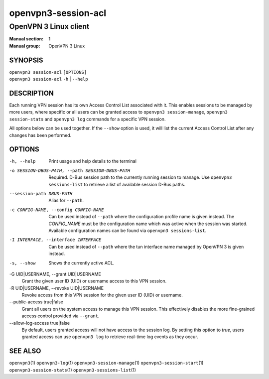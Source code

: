 ====================
openvpn3-session-acl
====================

----------------------
OpenVPN 3 Linux client
----------------------

:Manual section: 1
:Manual group: OpenVPN 3 Linux

SYNOPSIS
========
| ``openvpn3 session-acl`` ``[OPTIONS]``
| ``openvpn3 session-acl`` ``-h`` | ``--help``


DESCRIPTION
===========
Each running VPN session has its own Access Control List associated with it.
This enables sessions to be managed by more users, where specific or all users
can be granted access to ``openvpn3 session-manage``, ``openvpn3 session-stats``
and ``openvpn3 log`` commands for a specific VPN session.

All options below can be used together.  If the ``--show`` option is used, it
will list the current Access Control List after any changes has been performed.

OPTIONS
=======

-h, --help      Print  usage and help details to the terminal

-o SESSION-DBUS-PATH, --path SESSION-DBUS-PATH
                Required.  D-Bus session path to the currently running session
                to manage.  Use ``openvpn3 sessions-list`` to retrieve a list
                of available session D-Bus paths.

--session-path DBUS-PATH
                Alias for ``--path``.

-c CONFIG-NAME, --config CONFIG-NAME
                Can be used instead of ``--path`` where the configuration
                profile name is given instead.  The *CONFIG_NAME* must be the
                configuration name which was active when the session was
                started.  Available configuration names can be found via
                ``openvpn3 sessions-list``.

-I INTERFACE, --interface INTERFACE
                Can be used instead of ``--path`` where the tun interface name
                managed by OpenVPN 3 is given instead.

-s, --show
                Shows the currently active ACL.

-G UID|USERNAME, --grant UID|USERNAME
                Grant the given user ID (UID) or username access to this VPN
                session.

-R UID|USERNAME, --revoke UID|USERNAME
                Revoke access from this VPN session for the given user ID (UID)
                or username.

--public-access true|false
                Grant all users on the system access to manage this VPN session.
                This effectively disables the more fine-grained access control
                provided via ``--grant``.

--allow-log-access true|false
                By default, users granted access will not have access to the
                session log.  By setting this option to *true*, users granted
                access can use ``openvpn3 log`` to retrieve real-time log events
                as they occur.


SEE ALSO
========

``openvpn3``\(1)
``openvpn3-log``\(1)
``openvpn3-session-manage``\(1)
``openvpn3-session-start``\(1)
``openvpn3-session-stats``\(1)
``openvpn3-sessions-list``\(1)
